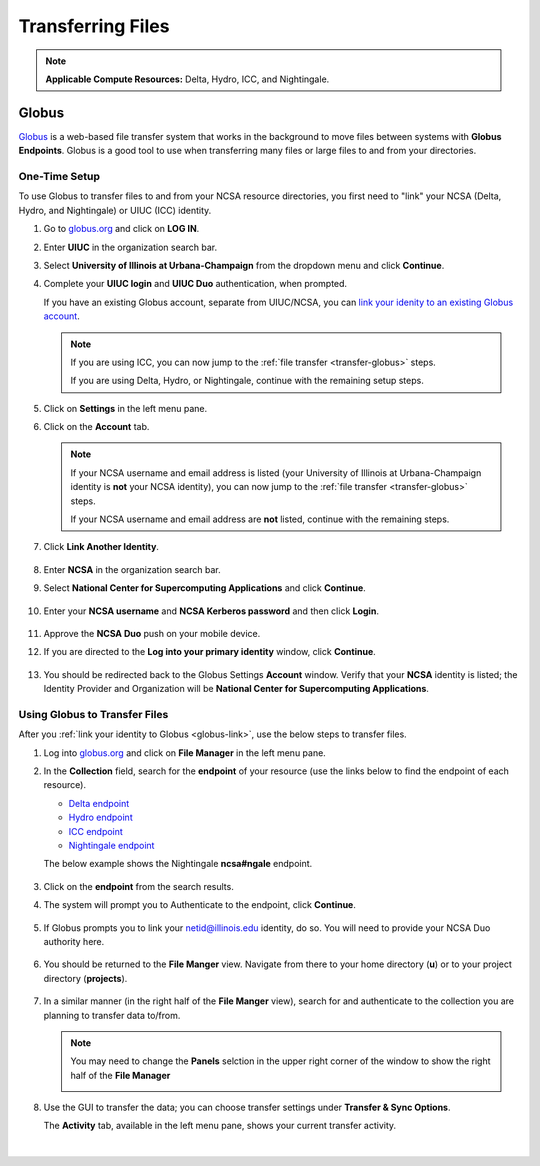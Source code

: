 .. _transfer:

Transferring Files
===================

.. note::
   **Applicable Compute Resources:** Delta, Hydro, ICC, and Nightingale.

.. _globus:

Globus
-----------  

`Globus <https://www.globus.org>`_ is a web-based file transfer system that works in the background to move files between systems with **Globus Endpoints**. Globus is a good tool to use when transferring many files or large files to and from your directories.

.. _globus-link:

One-Time Setup
~~~~~~~~~~~~~~~~

To use Globus to transfer files to and from your NCSA resource directories, you first need to "link" your NCSA (Delta, Hydro, and Nightingale) or UIUC (ICC) identity. 

#. Go to `globus.org <globus.org>`_ and click on **LOG IN**.

   .. image:: images/transfer/globus-homepage.png
      :alt: Globus homepage with login button highlighted in upper-right corner.

#. Enter **UIUC** in the organization search bar. 

#. Select **University of Illinois at Urbana-Champaign** from the dropdown menu and click **Continue**.

#. Complete your **UIUC login** and **UIUC Duo** authentication, when prompted. 

   If you have an existing Globus account, separate from UIUC/NCSA, you can `link your idenity to an existing Globus account <https://docs.globus.org/guides/tutorials/manage-identities/link-to-existing/>`_. 

   .. note::
      If you are using ICC, you can now jump to the :ref:`file transfer <transfer-globus>` steps. 

      If you are using Delta, Hydro, or Nightingale, continue with the remaining setup steps.

#. Click on **Settings** in the left menu pane.

   .. image:: images/transfer/globus-left-menu-pane-copy.png
      :alt: Globus left menu pane with settings highlighted.

#. Click on the **Account** tab.

   .. note::
      If your NCSA username and email address is listed (your University of Illinois at Urbana-Champaign identity is **not** your NCSA identity), you can now jump to the :ref:`file transfer <transfer-globus>` steps. 

      If your NCSA username and email address are **not** listed, continue with the remaining steps.

   .. figure:: images/transfer/globus-settings-account-with-ncsa.png
     :alt: Globus account window showing no NCSA identity.

#. Click **Link Another Identity**.

   .. figure:: images/transfer/globus-link-another-identity.png
      :alt: Globus link another identity button.

#. Enter **NCSA** in the organization search bar. 
#. Select **National Center for Supercomputing Applications** and click **Continue**.

    .. figure:: images/transfer/globus-select-an-identity-to-link.png
       :alt: Globus select an identity to link window with national center for supercomputing applications entered.

#. Enter your **NCSA username** and **NCSA Kerberos password** and then click **Login**.

    .. figure:: images/transfer/globus-ncsa-authentication.png
       :alt: NCSA web authentication window with NCSA username and NCSA Kerberos password fields.

#. Approve the **NCSA Duo** push on your mobile device.

#. If you are directed to the **Log into your primary identity** window, click **Continue**.

   .. figure:: images/transfer/globus-log-into-your-primary-identity.png
      :alt: Globus log into your primary identity window.

#. You should be redirected back to the Globus Settings **Account** window. Verify that your **NCSA** identity is listed; the Identity Provider and Organization will be **National Center for Supercomputing Applications**.

   .. figure:: images/transfer/globus-settings-account-with-ncsa.png
      :alt: Globus account window with an NCSA identity shown.

.. _transfer-globus:

Using Globus to Transfer Files
~~~~~~~~~~~~~~~~~~~~~~~~~~~~~~~~~~~

After you :ref:`link your identity to Globus <globus-link>`, use the below steps to transfer files.

.. #. Navigate to globus.org and click **Log In** in the upper right corner

..   We recommend that you use an independent password for your Globus account. If you are doing that, on the **Log in to use Globus Web App** screen, click on **Globus ID to sign in** at the very bottom, and sign in with your Globus password.  

.. #. If prompted, click **Allow** when asked to authorized the Globus Web App.

..   .. figure:: images/transfer/globus-web-app-info-and-services.png
..      :alt: Globus Web App authorization prompt.

#. Log into `globus.org <globus.org>`_ and click on **File Manager** in the left menu pane. 

   .. image:: images/transfer/globus-file-manager.png
      :alt: Globus left menu pane with file manager highlighted.

#. In the **Collection** field, search for the **endpoint** of your resource (use the links below to find the endpoint of each resource). 

   - `Delta endpoint <https://docs.ncsa.illinois.edu/systems/delta/en/latest/user_guide/data_mgmt.html#transferring-data>`_
   - `Hydro endpoint <https://ncsa-hydro-documentation.readthedocs-hosted.com/en/latest/accessing_transferring_files.html#using-globus-to-transfer-files>`_
   - `ICC endpoint <https://docs.ncsa.illinois.edu/systems/icc/en/latest/user_guide/storage_data.html#globus-endpoint-posix-endpoint>`_ 
   - `Nightingale endpoint <https://docs.ncsa.illinois.edu/systems/icc/en/latest/user_guide/storage_data.html#globus-endpoint-posix-endpoint>`_ 

   The below example shows the Nightingale **ncsa#ngale** endpoint.

   .. figure:: images/transfer/globus-file-manager-collection-search.png
      :alt: Globus file manager "nagle" search results.

#. Click on the **endpoint** from the search results.

#. The system will prompt you to Authenticate to the endpoint, click **Continue**. 

   .. figure:: images/transfer/globus-authentication-consent.png
      :alt: Globus authentication/consent required prompt.

#. If Globus prompts you to link your \netid@illinois.edu identity, do so. You will need to provide your NCSA Duo authority here.  

   .. figure:: images/transfer/globus-identity-required.png
      :alt: Globus link your @illinois.edu identity prompt.

   .. figure:: images/transfer/globus-web-app-info-and-services-il-research-storage.png
      :alt: Globus Web App authorization prompt

#. You should be returned to the **File Manger** view. Navigate from there to your home directory (**u**) or to your project directory (**projects**). 

   .. figure:: images/transfer/globus-file-manager.png
      :alt: Globus file manager view showing home and project directories.

#. In a similar manner (in the right half of the **File Manger** view), search for and authenticate to the collection you are planning to transfer data to/from. 

   .. note::
      You may need to change the **Panels** selction in the upper right corner of the window to show the right half of the **File Manager**

      .. image:: images/transfer/globus-panels-toggle.png
         :alt: Globus panels icons in upper right corner of file manager window.

#. Use the GUI to transfer the data; you can choose transfer settings under **Transfer & Sync Options**. 

   The **Activity** tab, available in the left menu pane, shows your current transfer activity.

   .. figure:: images/transfer/globus-file-manager-transfer-window.png
      :alt: Globus file manager tansfer window.

|
